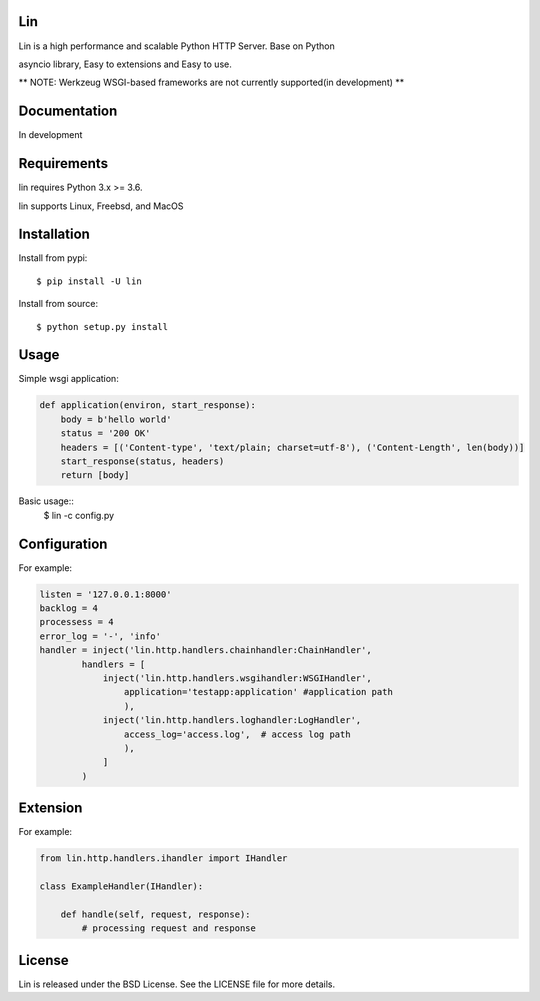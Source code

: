Lin
----

Lin is a high performance and scalable Python HTTP Server. Base on Python

asyncio library, Easy to extensions and Easy to use.

** NOTE: Werkzeug WSGI-based frameworks are not currently supported(in development) **


Documentation
-------------

In development

Requirements
------------

lin requires Python 3.x >= 3.6.

lin supports Linux, Freebsd, and MacOS


Installation
------------

Install from pypi::

    $ pip install -U lin

Install from source::

    $ python setup.py install
 

Usage
------

Simple wsgi application:

.. code:: python
    
    def application(environ, start_response):
        body = b'hello world'
        status = '200 OK'
        headers = [('Content-type', 'text/plain; charset=utf-8'), ('Content-Length', len(body))]
        start_response(status, headers)
        return [body]

Basic usage::
    $ lin -c config.py


Configuration
-------------

For example:

.. code:: python

    listen = '127.0.0.1:8000'
    backlog = 4
    processess = 4
    error_log = '-', 'info'
    handler = inject('lin.http.handlers.chainhandler:ChainHandler',
            handlers = [
                inject('lin.http.handlers.wsgihandler:WSGIHandler',
                    application='testapp:application' #application path
                    ),
                inject('lin.http.handlers.loghandler:LogHandler',
                    access_log='access.log',  # access log path
                    ),
                ]
            )

Extension
---------

For example:

.. code:: python

    from lin.http.handlers.ihandler import IHandler

    class ExampleHandler(IHandler):

        def handle(self, request, response):
            # processing request and response

License
-------

Lin is released under the BSD License. See the LICENSE file for more details.
